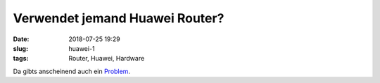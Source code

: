 Verwendet jemand Huawei Router?
##############################################
:date: 2018-07-25 19:29
:slug: huawei-1
:tags: Router, Huawei, Hardware

Da gibts anscheinend auch ein `Problem <https://hothardware.com/news/hacker-ensnares-18000-huawei-devices-botnet-just-24-hours>`_.
